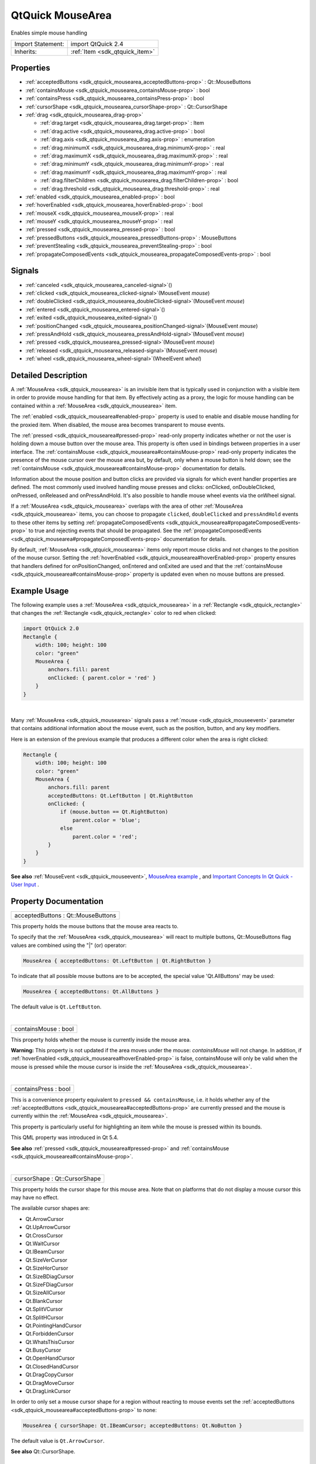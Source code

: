 .. _sdk_qtquick_mousearea:
QtQuick MouseArea
=================

Enables simple mouse handling

+--------------------------------------+--------------------------------------+
| Import Statement:                    | import QtQuick 2.4                   |
+--------------------------------------+--------------------------------------+
| Inherits:                            | :ref:`Item <sdk_qtquick_item>`       |
+--------------------------------------+--------------------------------------+

Properties
----------

-  :ref:`acceptedButtons <sdk_qtquick_mousearea_acceptedButtons-prop>`
   : Qt::MouseButtons
-  :ref:`containsMouse <sdk_qtquick_mousearea_containsMouse-prop>`
   : bool
-  :ref:`containsPress <sdk_qtquick_mousearea_containsPress-prop>`
   : bool
-  :ref:`cursorShape <sdk_qtquick_mousearea_cursorShape-prop>` :
   Qt::CursorShape
-  :ref:`drag <sdk_qtquick_mousearea_drag-prop>`

   -  :ref:`drag.target <sdk_qtquick_mousearea_drag.target-prop>` :
      Item
   -  :ref:`drag.active <sdk_qtquick_mousearea_drag.active-prop>` :
      bool
   -  :ref:`drag.axis <sdk_qtquick_mousearea_drag.axis-prop>` :
      enumeration
   -  :ref:`drag.minimumX <sdk_qtquick_mousearea_drag.minimumX-prop>`
      : real
   -  :ref:`drag.maximumX <sdk_qtquick_mousearea_drag.maximumX-prop>`
      : real
   -  :ref:`drag.minimumY <sdk_qtquick_mousearea_drag.minimumY-prop>`
      : real
   -  :ref:`drag.maximumY <sdk_qtquick_mousearea_drag.maximumY-prop>`
      : real
   -  :ref:`drag.filterChildren <sdk_qtquick_mousearea_drag.filterChildren-prop>`
      : bool
   -  :ref:`drag.threshold <sdk_qtquick_mousearea_drag.threshold-prop>`
      : real

-  :ref:`enabled <sdk_qtquick_mousearea_enabled-prop>` : bool
-  :ref:`hoverEnabled <sdk_qtquick_mousearea_hoverEnabled-prop>` :
   bool
-  :ref:`mouseX <sdk_qtquick_mousearea_mouseX-prop>` : real
-  :ref:`mouseY <sdk_qtquick_mousearea_mouseY-prop>` : real
-  :ref:`pressed <sdk_qtquick_mousearea_pressed-prop>` : bool
-  :ref:`pressedButtons <sdk_qtquick_mousearea_pressedButtons-prop>`
   : MouseButtons
-  :ref:`preventStealing <sdk_qtquick_mousearea_preventStealing-prop>`
   : bool
-  :ref:`propagateComposedEvents <sdk_qtquick_mousearea_propagateComposedEvents-prop>`
   : bool

Signals
-------

-  :ref:`canceled <sdk_qtquick_mousearea_canceled-signal>`\ ()
-  :ref:`clicked <sdk_qtquick_mousearea_clicked-signal>`\ (MouseEvent
   *mouse*)
-  :ref:`doubleClicked <sdk_qtquick_mousearea_doubleClicked-signal>`\ (MouseEvent
   *mouse*)
-  :ref:`entered <sdk_qtquick_mousearea_entered-signal>`\ ()
-  :ref:`exited <sdk_qtquick_mousearea_exited-signal>`\ ()
-  :ref:`positionChanged <sdk_qtquick_mousearea_positionChanged-signal>`\ (MouseEvent
   *mouse*)
-  :ref:`pressAndHold <sdk_qtquick_mousearea_pressAndHold-signal>`\ (MouseEvent
   *mouse*)
-  :ref:`pressed <sdk_qtquick_mousearea_pressed-signal>`\ (MouseEvent
   *mouse*)
-  :ref:`released <sdk_qtquick_mousearea_released-signal>`\ (MouseEvent
   *mouse*)
-  :ref:`wheel <sdk_qtquick_mousearea_wheel-signal>`\ (WheelEvent
   *wheel*)

Detailed Description
--------------------

A :ref:`MouseArea <sdk_qtquick_mousearea>` is an invisible item that is
typically used in conjunction with a visible item in order to provide
mouse handling for that item. By effectively acting as a proxy, the
logic for mouse handling can be contained within a
:ref:`MouseArea <sdk_qtquick_mousearea>` item.

The :ref:`enabled <sdk_qtquick_mousearea#enabled-prop>` property is used to
enable and disable mouse handling for the proxied item. When disabled,
the mouse area becomes transparent to mouse events.

The :ref:`pressed <sdk_qtquick_mousearea#pressed-prop>` read-only property
indicates whether or not the user is holding down a mouse button over
the mouse area. This property is often used in bindings between
properties in a user interface. The
:ref:`containsMouse <sdk_qtquick_mousearea#containsMouse-prop>` read-only
property indicates the presence of the mouse cursor over the mouse area
but, by default, only when a mouse button is held down; see the
:ref:`containsMouse <sdk_qtquick_mousearea#containsMouse-prop>`
documentation for details.

Information about the mouse position and button clicks are provided via
signals for which event handler properties are defined. The most
commonly used involved handling mouse presses and clicks: onClicked,
onDoubleClicked, onPressed, onReleased and onPressAndHold. It's also
possible to handle mouse wheel events via the onWheel signal.

If a :ref:`MouseArea <sdk_qtquick_mousearea>` overlaps with the area of
other :ref:`MouseArea <sdk_qtquick_mousearea>` items, you can choose to
propagate ``clicked``, ``doubleClicked`` and ``pressAndHold`` events to
these other items by setting
:ref:`propagateComposedEvents <sdk_qtquick_mousearea#propagateComposedEvents-prop>`
to true and rejecting events that should be propagated. See the
:ref:`propagateComposedEvents <sdk_qtquick_mousearea#propagateComposedEvents-prop>`
documentation for details.

By default, :ref:`MouseArea <sdk_qtquick_mousearea>` items only report
mouse clicks and not changes to the position of the mouse cursor.
Setting the :ref:`hoverEnabled <sdk_qtquick_mousearea#hoverEnabled-prop>`
property ensures that handlers defined for onPositionChanged, onEntered
and onExited are used and that the
:ref:`containsMouse <sdk_qtquick_mousearea#containsMouse-prop>` property is
updated even when no mouse buttons are pressed.

Example Usage
-------------

|image0|

The following example uses a :ref:`MouseArea <sdk_qtquick_mousearea>` in a
:ref:`Rectangle <sdk_qtquick_rectangle>` that changes the
:ref:`Rectangle <sdk_qtquick_rectangle>` color to red when clicked:

.. code:: qml

    import QtQuick 2.0
    Rectangle {
        width: 100; height: 100
        color: "green"
        MouseArea {
            anchors.fill: parent
            onClicked: { parent.color = 'red' }
        }
    }

| 

Many :ref:`MouseArea <sdk_qtquick_mousearea>` signals pass a
:ref:`mouse <sdk_qtquick_mouseevent>` parameter that contains additional
information about the mouse event, such as the position, button, and any
key modifiers.

Here is an extension of the previous example that produces a different
color when the area is right clicked:

.. code:: qml

    Rectangle {
        width: 100; height: 100
        color: "green"
        MouseArea {
            anchors.fill: parent
            acceptedButtons: Qt.LeftButton | Qt.RightButton
            onClicked: {
                if (mouse.button == Qt.RightButton)
                    parent.color = 'blue';
                else
                    parent.color = 'red';
            }
        }
    }

**See also** :ref:`MouseEvent <sdk_qtquick_mouseevent>`, `MouseArea
example </sdk/apps/qml/QtQuick/mousearea/>`_ , and `Important Concepts
In Qt Quick - User
Input </sdk/apps/qml/QtQuick/qtquick-input-topic/>`_ .

Property Documentation
----------------------

.. _sdk_qtquick_mousearea_acceptedButtons-prop:

+--------------------------------------------------------------------------+
|        \ acceptedButtons : Qt::MouseButtons                              |
+--------------------------------------------------------------------------+

This property holds the mouse buttons that the mouse area reacts to.

To specify that the :ref:`MouseArea <sdk_qtquick_mousearea>` will react to
multiple buttons, Qt::MouseButtons flag values are combined using the
"\|" (or) operator:

.. code:: cpp

    MouseArea { acceptedButtons: Qt.LeftButton | Qt.RightButton }

To indicate that all possible mouse buttons are to be accepted, the
special value 'Qt.AllButtons' may be used:

.. code:: cpp

    MouseArea { acceptedButtons: Qt.AllButtons }

The default value is ``Qt.LeftButton``.

| 

.. _sdk_qtquick_mousearea_containsMouse-prop:

+--------------------------------------------------------------------------+
|        \ containsMouse : bool                                            |
+--------------------------------------------------------------------------+

This property holds whether the mouse is currently inside the mouse
area.

**Warning:** This property is not updated if the area moves under the
mouse: *containsMouse* will not change. In addition, if
:ref:`hoverEnabled <sdk_qtquick_mousearea#hoverEnabled-prop>` is false,
containsMouse will only be valid when the mouse is pressed while the
mouse cursor is inside the :ref:`MouseArea <sdk_qtquick_mousearea>`.

| 

.. _sdk_qtquick_mousearea_containsPress-prop:

+--------------------------------------------------------------------------+
|        \ containsPress : bool                                            |
+--------------------------------------------------------------------------+

This is a convenience property equivalent to
``pressed && containsMouse``, i.e. it holds whether any of the
:ref:`acceptedButtons <sdk_qtquick_mousearea#acceptedButtons-prop>` are
currently pressed and the mouse is currently within the
:ref:`MouseArea <sdk_qtquick_mousearea>`.

This property is particularly useful for highlighting an item while the
mouse is pressed within its bounds.

This QML property was introduced in Qt 5.4.

**See also** :ref:`pressed <sdk_qtquick_mousearea#pressed-prop>` and
:ref:`containsMouse <sdk_qtquick_mousearea#containsMouse-prop>`.

| 

.. _sdk_qtquick_mousearea_cursorShape-prop:

+--------------------------------------------------------------------------+
|        \ cursorShape : Qt::CursorShape                                   |
+--------------------------------------------------------------------------+

This property holds the cursor shape for this mouse area. Note that on
platforms that do not display a mouse cursor this may have no effect.

The available cursor shapes are:

-  Qt.ArrowCursor
-  Qt.UpArrowCursor
-  Qt.CrossCursor
-  Qt.WaitCursor
-  Qt.IBeamCursor
-  Qt.SizeVerCursor
-  Qt.SizeHorCursor
-  Qt.SizeBDiagCursor
-  Qt.SizeFDiagCursor
-  Qt.SizeAllCursor
-  Qt.BlankCursor
-  Qt.SplitVCursor
-  Qt.SplitHCursor
-  Qt.PointingHandCursor
-  Qt.ForbiddenCursor
-  Qt.WhatsThisCursor
-  Qt.BusyCursor
-  Qt.OpenHandCursor
-  Qt.ClosedHandCursor
-  Qt.DragCopyCursor
-  Qt.DragMoveCursor
-  Qt.DragLinkCursor

In order to only set a mouse cursor shape for a region without reacting
to mouse events set the
:ref:`acceptedButtons <sdk_qtquick_mousearea#acceptedButtons-prop>` to
none:

.. code:: cpp

    MouseArea { cursorShape: Qt.IBeamCursor; acceptedButtons: Qt.NoButton }

The default value is ``Qt.ArrowCursor``.

**See also** Qt::CursorShape.

| 

.. _sdk_qtquick_mousearea_**drag group**-prop:

+--------------------------------------------------------------------------+
|        \ **drag group**                                                  |
+==========================================================================+
.. _sdk_qtquick_mousearea_drag.active-prop:
| :ref:` <>`\ drag.target : `Item <sdk_qtquick_item>`                       |
+--------------------------------------------------------------------------+
.. _sdk_qtquick_mousearea_drag.axis-prop:
|        \ drag.active : bool                                              |
+--------------------------------------------------------------------------+
.. _sdk_qtquick_mousearea_drag.minimumX-prop:
|        \ drag.axis : enumeration                                         |
+--------------------------------------------------------------------------+
.. _sdk_qtquick_mousearea_drag.maximumX-prop:
|        \ drag.minimumX : real                                            |
+--------------------------------------------------------------------------+
.. _sdk_qtquick_mousearea_drag.minimumY-prop:
|        \ drag.maximumX : real                                            |
+--------------------------------------------------------------------------+
.. _sdk_qtquick_mousearea_drag.maximumY-prop:
|        \ drag.minimumY : real                                            |
+--------------------------------------------------------------------------+
.. _sdk_qtquick_mousearea_drag.filterChildren-prop:
|        \ drag.maximumY : real                                            |
+--------------------------------------------------------------------------+
.. _sdk_qtquick_mousearea_drag.threshold-prop:
|        \ drag.filterChildren : bool                                      |
+--------------------------------------------------------------------------+
|        \ drag.threshold : real                                           |
+--------------------------------------------------------------------------+

``drag`` provides a convenient way to make an item draggable.

-  ``drag.target`` specifies the id of the item to drag.
-  ``drag.active`` specifies if the target item is currently being
   dragged.
-  ``drag.axis`` specifies whether dragging can be done horizontally
   (``Drag.XAxis``), vertically (``Drag.YAxis``), or both
   (``Drag.XAndYAxis``)
-  ``drag.minimum`` and ``drag.maximum`` limit how far the target can be
   dragged along the corresponding axes.

The following example displays a :ref:`Rectangle <sdk_qtquick_rectangle>`
that can be dragged along the X-axis. The opacity of the rectangle is
reduced when it is dragged to the right.

.. code:: qml

    Rectangle {
        id: container
        width: 600; height: 200
        Rectangle {
            id: rect
            width: 50; height: 50
            color: "red"
            opacity: (600.0 - rect.x) / 600
            MouseArea {
                anchors.fill: parent
                drag.target: rect
                drag.axis: Drag.XAxis
                drag.minimumX: 0
                drag.maximumX: container.width - rect.width
            }
        }
    }

**Note:** Items cannot be dragged if they are anchored for the requested
``drag.axis``. For example, if ``anchors.left`` or ``anchors.right`` was
set for ``rect`` in the above example, it cannot be dragged along the
X-axis. This can be avoided by settng the anchor value to ``undefined``
in an :ref:`onPressed <sdk_qtquick_mousearea#pressed-prop>` handler.

If ``drag.filterChildren`` is set to true, a drag can override
descendant MouseAreas. This enables a parent
:ref:`MouseArea <sdk_qtquick_mousearea>` to handle drags, for example,
while descendants handle clicks:

``drag.threshold`` determines the threshold in pixels of when the drag
operation should start. By default this is bound to a platform dependent
value. This property was added in Qt Quick 2.2.

If ``drag.smoothed`` is ``true``, the target will be moved only after
the drag operation has started. If set to ``false``, the target will be
moved straight to the current mouse position. By default, this property
is ``true``. This property was added in Qt Quick 2.4

.. code:: qml

    import QtQuick 2.0
    Rectangle {
        width: 480
        height: 320
        Rectangle {
            x: 30; y: 30
            width: 300; height: 240
            color: "lightsteelblue"
            MouseArea {
                anchors.fill: parent
                drag.target: parent;
                drag.axis: "XAxis"
                drag.minimumX: 30
                drag.maximumX: 150
                drag.filterChildren: true
                Rectangle {
                    color: "yellow"
                    x: 50; y : 50
                    width: 100; height: 100
                    MouseArea {
                        anchors.fill: parent
                        onClicked: console.log("Clicked")
                    }
                }
            }
        }
    }

| 

.. _sdk_qtquick_mousearea_enabled-prop:

+--------------------------------------------------------------------------+
|        \ enabled : bool                                                  |
+--------------------------------------------------------------------------+

This property holds whether the item accepts mouse events.

**Note:** Due to historical reasons, this property is not equivalent to
Item.enabled. It only affects mouse events, and its effect does not
propagate to child items.

By default, this property is true.

| 

.. _sdk_qtquick_mousearea_hoverEnabled-prop:

+--------------------------------------------------------------------------+
|        \ hoverEnabled : bool                                             |
+--------------------------------------------------------------------------+

This property holds whether hover events are handled.

By default, mouse events are only handled in response to a button event,
or when a button is pressed. Hover enables handling of all mouse events
even when no mouse button is pressed.

This property affects the
:ref:`containsMouse <sdk_qtquick_mousearea#containsMouse-prop>` property
and the onEntered, onExited and onPositionChanged signals.

| 

.. _sdk_qtquick_mousearea_mouseX-prop:

+--------------------------------------------------------------------------+
|        \ mouseX : real                                                   |
+--------------------------------------------------------------------------+

These properties hold the coordinates of the mouse cursor.

If the :ref:`hoverEnabled <sdk_qtquick_mousearea#hoverEnabled-prop>`
property is false then these properties will only be valid while a
button is pressed, and will remain valid as long as the button is held
down even if the mouse is moved outside the area.

By default, this property is false.

If :ref:`hoverEnabled <sdk_qtquick_mousearea#hoverEnabled-prop>` is true
then these properties will be valid when:

-  no button is pressed, but the mouse is within the
   :ref:`MouseArea <sdk_qtquick_mousearea>`
   (:ref:`containsMouse <sdk_qtquick_mousearea#containsMouse-prop>` is
   true).
-  a button is pressed and held, even if it has since moved out of the
   area.

The coordinates are relative to the
:ref:`MouseArea <sdk_qtquick_mousearea>`.

| 

.. _sdk_qtquick_mousearea_mouseY-prop:

+--------------------------------------------------------------------------+
|        \ mouseY : real                                                   |
+--------------------------------------------------------------------------+

These properties hold the coordinates of the mouse cursor.

If the :ref:`hoverEnabled <sdk_qtquick_mousearea#hoverEnabled-prop>`
property is false then these properties will only be valid while a
button is pressed, and will remain valid as long as the button is held
down even if the mouse is moved outside the area.

By default, this property is false.

If :ref:`hoverEnabled <sdk_qtquick_mousearea#hoverEnabled-prop>` is true
then these properties will be valid when:

-  no button is pressed, but the mouse is within the
   :ref:`MouseArea <sdk_qtquick_mousearea>`
   (:ref:`containsMouse <sdk_qtquick_mousearea#containsMouse-prop>` is
   true).
-  a button is pressed and held, even if it has since moved out of the
   area.

The coordinates are relative to the
:ref:`MouseArea <sdk_qtquick_mousearea>`.

| 

.. _sdk_qtquick_mousearea_pressed-prop:

+--------------------------------------------------------------------------+
|        \ pressed : bool                                                  |
+--------------------------------------------------------------------------+

This property holds whether any of the
:ref:`acceptedButtons <sdk_qtquick_mousearea#acceptedButtons-prop>` are
currently pressed.

| 

.. _sdk_qtquick_mousearea_pressedButtons-prop:

+--------------------------------------------------------------------------+
|        \ pressedButtons : MouseButtons                                   |
+--------------------------------------------------------------------------+

This property holds the mouse buttons currently pressed.

It contains a bitwise combination of:

-  Qt.LeftButton
-  Qt.RightButton
-  Qt.MiddleButton

The code below displays "right" when the right mouse buttons is pressed:

.. code:: qml

    Text {
        text: mouseArea.pressedButtons & Qt.RightButton ? "right" : ""
        horizontalAlignment: Text.AlignHCenter
        verticalAlignment: Text.AlignVCenter
        MouseArea {
            id: mouseArea
            anchors.fill: parent
            acceptedButtons: Qt.LeftButton | Qt.RightButton
        }
    }

**Note:** this property only handles buttons specified in
:ref:`acceptedButtons <sdk_qtquick_mousearea#acceptedButtons-prop>`.

**See also**
:ref:`acceptedButtons <sdk_qtquick_mousearea#acceptedButtons-prop>`.

| 

.. _sdk_qtquick_mousearea_preventStealing-prop:

+--------------------------------------------------------------------------+
|        \ preventStealing : bool                                          |
+--------------------------------------------------------------------------+

This property holds whether the mouse events may be stolen from this
:ref:`MouseArea <sdk_qtquick_mousearea>`.

If a :ref:`MouseArea <sdk_qtquick_mousearea>` is placed within an item that
filters child mouse events, such as Flickable, the mouse events may be
stolen from the :ref:`MouseArea <sdk_qtquick_mousearea>` if a gesture is
recognized by the parent item, e.g. a flick gesture. If preventStealing
is set to true, no item will steal the mouse events.

Note that setting preventStealing to true once an item has started
stealing events will have no effect until the next press event.

By default this property is false.

| 

.. _sdk_qtquick_mousearea_propagateComposedEvents-prop:

+--------------------------------------------------------------------------+
|        \ propagateComposedEvents : bool                                  |
+--------------------------------------------------------------------------+

This property holds whether composed mouse events will automatically
propagate to other MouseAreas that overlap with this
:ref:`MouseArea <sdk_qtquick_mousearea>` but are lower in the visual
stacking order. By default, this property is false.

:ref:`MouseArea <sdk_qtquick_mousearea>` contains several composed events:
``clicked``, ``doubleClicked`` and ``pressAndHold``. These are composed
of basic mouse events, like ``pressed``, and can be propagated
differently in comparison to basic events.

If propagateComposedEvents is set to true, then composed events will be
automatically propagated to other MouseAreas in the same location in the
scene. Each event is propagated to the next
:ref:`enabled <sdk_qtquick_mousearea#enabled-prop>`
:ref:`MouseArea <sdk_qtquick_mousearea>` beneath it in the stacking order,
propagating down this visual hierarchy until a
:ref:`MouseArea <sdk_qtquick_mousearea>` accepts the event. Unlike
``pressed`` events, composed events will not be automatically accepted
if no handler is present.

For example, below is a yellow :ref:`Rectangle <sdk_qtquick_rectangle>`
that contains a blue :ref:`Rectangle <sdk_qtquick_rectangle>`. The blue
rectangle is the top-most item in the hierarchy of the visual stacking
order; it will visually rendered above the yellow rectangle. Since the
blue rectangle sets propagateComposedEvents to true, and also sets
:ref:`MouseEvent::accepted <sdk_qtquick_mouseevent#accepted-prop>` to false
for all received ``clicked`` events, any ``clicked`` events it receives
are propagated to the :ref:`MouseArea <sdk_qtquick_mousearea>` of the
yellow rectangle beneath it.

.. code:: qml

    import QtQuick 2.0
    Rectangle {
        color: "yellow"
        width: 100; height: 100
        MouseArea {
            anchors.fill: parent
            onClicked: console.log("clicked yellow")
        }
        Rectangle {
            color: "blue"
            width: 50; height: 50
            MouseArea {
                anchors.fill: parent
                propagateComposedEvents: true
                onClicked: {
                    console.log("clicked blue")
                    mouse.accepted = false
                }
            }
        }
    }

Clicking on the blue rectangle will cause the ``onClicked`` handler of
its child :ref:`MouseArea <sdk_qtquick_mousearea>` to be invoked; the event
will then be propagated to the :ref:`MouseArea <sdk_qtquick_mousearea>` of
the yellow rectangle, causing its own ``onClicked`` handler to be
invoked.

This property greatly simplifies the usecase of when you want to have
overlapping MouseAreas handling the composed events together. For
example: if you want one :ref:`MouseArea <sdk_qtquick_mousearea>` to handle
``clicked`` signals and the other to handle ``pressAndHold``, or if you
want one :ref:`MouseArea <sdk_qtquick_mousearea>` to handle ``clicked``
most of the time, but pass it through when certain conditions are met.

| 

Signal Documentation
--------------------

.. _sdk_qtquick_mousearea_canceled()-prop:

+--------------------------------------------------------------------------+
|        \ canceled()                                                      |
+--------------------------------------------------------------------------+

This signal is emitted when mouse events have been canceled, either
because an event was not accepted, or because another item stole the
mouse event handling.

This signal is for advanced use: it is useful when there is more than
one :ref:`MouseArea <sdk_qtquick_mousearea>` that is handling input, or
when there is a :ref:`MouseArea <sdk_qtquick_mousearea>` inside a
`Flickable </sdk/apps/qml/QtQuick/touchinteraction/#flickable>`_ . In
the latter case, if you execute some logic in the ``onPressed`` signal
handler and then start dragging, the
`Flickable </sdk/apps/qml/QtQuick/touchinteraction/#flickable>`_  will
steal the mouse handling from the :ref:`MouseArea <sdk_qtquick_mousearea>`.
In these cases, to reset the logic when the
:ref:`MouseArea <sdk_qtquick_mousearea>` has lost the mouse handling to the
`Flickable </sdk/apps/qml/QtQuick/touchinteraction/#flickable>`_ ,
``canceled`` should be handled in addition to
:ref:`released <sdk_qtquick_mousearea#released-signal>`.

The corresponding handler is ``onCanceled``.

| 

.. _sdk_qtquick_mousearea_-prop:

+--------------------------------------------------------------------------+
| :ref:` <>`\ clicked(`MouseEvent <sdk_qtquick_mouseevent>` *mouse*)        |
+--------------------------------------------------------------------------+

This signal is emitted when there is a click. A click is defined as a
press followed by a release, both inside the
:ref:`MouseArea <sdk_qtquick_mousearea>` (pressing, moving outside the
:ref:`MouseArea <sdk_qtquick_mousearea>`, and then moving back inside and
releasing is also considered a click).

The :ref:`mouse <sdk_qtquick_mouseevent>` parameter provides information
about the click, including the x and y position of the release of the
click, and whether the click was held.

When handling this signal, changing the
:ref:`accepted <sdk_qtquick_mouseevent#accepted-prop>` property of the
*mouse* parameter has no effect.

The corresponding handler is ``onClicked``.

| 

.. _sdk_qtquick_mousearea_-prop:

+--------------------------------------------------------------------------+
| :ref:` <>`\ doubleClicked(`MouseEvent <sdk_qtquick_mouseevent>` *mouse*)  |
+--------------------------------------------------------------------------+

This signal is emitted when there is a double-click (a press followed by
a release followed by a press). The :ref:`mouse <sdk_qtquick_mouseevent>`
parameter provides information about the click, including the x and y
position of the release of the click, and whether the click was held.

When handling this signal, if the
:ref:`accepted <sdk_qtquick_mouseevent#accepted-prop>` property of the
*mouse* parameter is set to false, the pressed/released/clicked signals
will be emitted for the second click; otherwise they are suppressed. The
``accepted`` property defaults to true.

The corresponding handler is ``onDoubleClicked``.

| 

.. _sdk_qtquick_mousearea_entered()-prop:

+--------------------------------------------------------------------------+
|        \ entered()                                                       |
+--------------------------------------------------------------------------+

This signal is emitted when the mouse enters the mouse area.

By default this signal is only emitted if a button is currently pressed.
Set :ref:`hoverEnabled <sdk_qtquick_mousearea#hoverEnabled-prop>` to true
to emit this signal even when no mouse button is pressed.

The corresponding handler is ``onEntered``.

**See also** :ref:`hoverEnabled <sdk_qtquick_mousearea#hoverEnabled-prop>`.

| 

.. _sdk_qtquick_mousearea_exited()-prop:

+--------------------------------------------------------------------------+
|        \ exited()                                                        |
+--------------------------------------------------------------------------+

This signal is emitted when the mouse exits the mouse area.

By default this signal is only emitted if a button is currently pressed.
Set :ref:`hoverEnabled <sdk_qtquick_mousearea#hoverEnabled-prop>` to true
to emit this signal even when no mouse button is pressed.

The example below shows a fairly typical relationship between two
MouseAreas, with ``mouseArea2`` on top of ``mouseArea1``. Moving the
mouse into ``mouseArea2`` from ``mouseArea1`` will cause ``mouseArea1``
to emit the ``exited`` signal.

.. code:: qml

    Rectangle {
        width: 400; height: 400
        MouseArea {
            id: mouseArea1
            anchors.fill: parent
            hoverEnabled: true
        }
        MouseArea {
            id: mouseArea2
            width: 100; height: 100
            anchors.centerIn: parent
            hoverEnabled: true
        }
    }

If instead you give the two MouseAreas a parent-child relationship,
moving the mouse into ``mouseArea2`` from ``mouseArea1`` will **not**
cause ``mouseArea1`` to emit ``exited``. Instead, they will both be
considered to be simultaneously hovered.

The corresponding handler is ``onExited``.

**See also** :ref:`hoverEnabled <sdk_qtquick_mousearea#hoverEnabled-prop>`.

| 

.. _sdk_qtquick_mousearea_-prop:

+--------------------------------------------------------------------------+
| :ref:` <>`\ positionChanged(`MouseEvent <sdk_qtquick_mouseevent>`      |
| *mouse*)                                                                 |
+--------------------------------------------------------------------------+

This signal is emitted when the mouse position changes.

The :ref:`mouse <sdk_qtquick_mouseevent>` parameter provides information
about the mouse, including the x and y position, and any buttons
currently pressed.

By default this signal is only emitted if a button is currently pressed.
Set :ref:`hoverEnabled <sdk_qtquick_mousearea#hoverEnabled-prop>` to true
to emit this signal even when no mouse button is pressed.

When handling this signal, changing the
:ref:`accepted <sdk_qtquick_mouseevent#accepted-prop>` property of the
*mouse* parameter has no effect.

The corresponding handler is ``onPositionChanged``.

| 

.. _sdk_qtquick_mousearea_-prop:

+--------------------------------------------------------------------------+
| :ref:` <>`\ pressAndHold(`MouseEvent <sdk_qtquick_mouseevent>` *mouse*)   |
+--------------------------------------------------------------------------+

This signal is emitted when there is a long press (currently 800ms). The
:ref:`mouse <sdk_qtquick_mouseevent>` parameter provides information about
the press, including the x and y position of the press, and which button
is pressed.

When handling this signal, changing the
:ref:`accepted <sdk_qtquick_mouseevent#accepted-prop>` property of the
*mouse* parameter has no effect.

The corresponding handler is ``onPressAndHold``.

| 

.. _sdk_qtquick_mousearea_-prop:

+--------------------------------------------------------------------------+
| :ref:` <>`\ pressed(`MouseEvent <sdk_qtquick_mouseevent>` *mouse*)        |
+--------------------------------------------------------------------------+

This signal is emitted when there is a press. The
:ref:`mouse <sdk_qtquick_mouseevent>` parameter provides information about
the press, including the x and y position and which button was pressed.

When handling this signal, use the
:ref:`accepted <sdk_qtquick_mouseevent#accepted-prop>` property of the
*mouse* parameter to control whether this
:ref:`MouseArea <sdk_qtquick_mousearea>` handles the press and all future
mouse events until release. The default is to accept the event and not
allow other MouseAreas beneath this one to handle the event. If
*accepted* is set to false, no further events will be sent to this
:ref:`MouseArea <sdk_qtquick_mousearea>` until the button is next pressed.

The corresponding handler is ``onPressed``.

| 

.. _sdk_qtquick_mousearea_-prop:

+--------------------------------------------------------------------------+
| :ref:` <>`\ released(`MouseEvent <sdk_qtquick_mouseevent>` *mouse*)       |
+--------------------------------------------------------------------------+

This signal is emitted when there is a release. The
:ref:`mouse <sdk_qtquick_mouseevent>` parameter provides information about
the click, including the x and y position of the release of the click,
and whether the click was held.

When handling this signal, changing the
:ref:`accepted <sdk_qtquick_mouseevent#accepted-prop>` property of the
*mouse* parameter has no effect.

The corresponding handler is ``onReleased``.

**See also** :ref:`canceled <sdk_qtquick_mousearea#canceled-signal>`.

| 

+--------------------------------------------------------------------------+
| :ref:` <>`\ wheel(`WheelEvent <sdk_qtquick_wheelevent>` *wheel*)          |
+--------------------------------------------------------------------------+

This signal is emitted in response to both mouse wheel and trackpad
scroll gestures.

The :ref:`wheel <sdk_qtquick_wheelevent>` parameter provides information
about the event, including the x and y position, any buttons currently
pressed, and information about the wheel movement, including angleDelta
and pixelDelta.

The corresponding handler is ``onWheel``.

| 

.. |image0| image:: /mediasdk_qtquick_mouseareaimages/qml-mousearea-snippet.png

